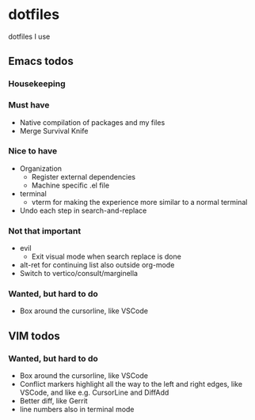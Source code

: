 
* dotfiles

dotfiles I use

** Emacs todos

*** Housekeeping


*** Must have

- Native compilation of packages and my files
- Merge Survival Knife

*** Nice to have

- Organization
  - Register external dependencies
  - Machine specific .el file
- terminal
  - vterm for making the experience more similar to a normal terminal
- Undo each step in search-and-replace

*** Not that important

- evil
  - Exit visual mode when search replace is done
- alt-ret for continuing list also outside org-mode
- Switch to vertico/consult/marginella

*** Wanted, but hard to do

- Box around the cursorline, like VSCode

** VIM todos

*** Wanted, but hard to do

- Box around the cursorline, like VSCode
- Conflict markers highlight all the way to the left and right edges, like VSCode, and like e.g. CursorLine and DiffAdd
- Better diff, like Gerrit
-  line numbers also in terminal mode

